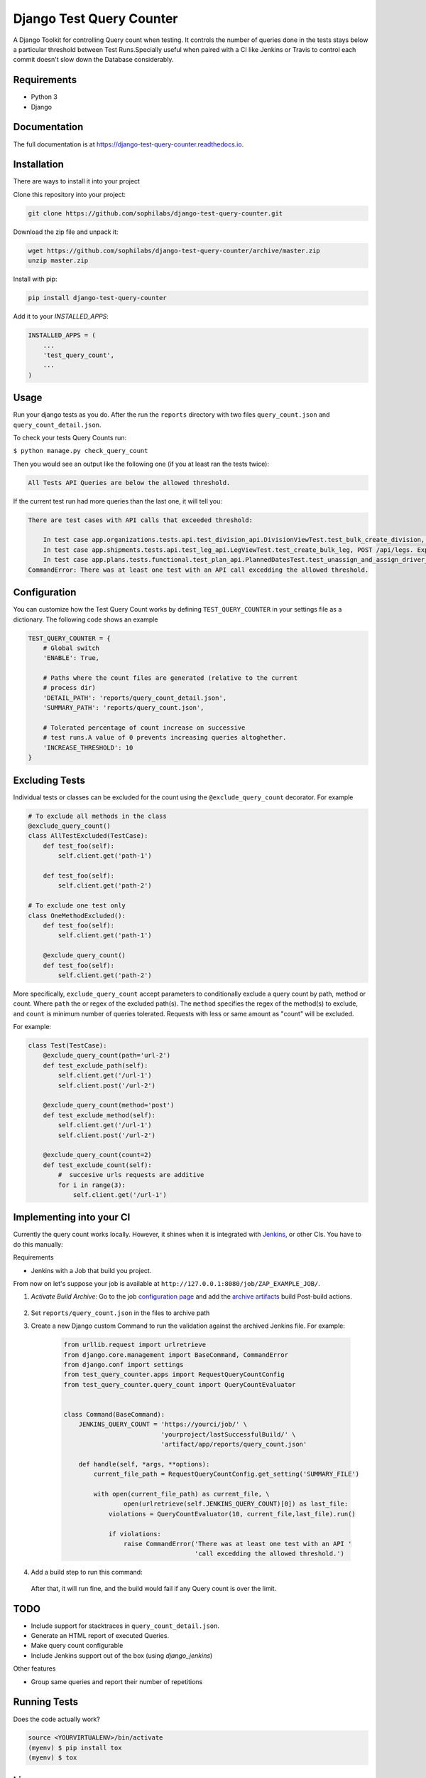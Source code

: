 =============================
Django Test Query Counter
=============================

.. image:: https://badge.fury.io/py/django-test-query-counter.svg
    :target: https://badge.fury.io/py/django-test-query-counter

.. image:: https://travis-ci.org/sophilabs/django-test-query-counter.svg?branch=master
    :target: https://travis-ci.org/sophilabs/django-test-query-counter

.. image:: https://codecov.io/gh/sophilabs/django-test-query-counter/branch/master/graph/badge.svg
    :target: https://codecov.io/gh/sophilabs/django-test-query-counter


.. image:: logo.png
   :width: 200
   :alt: Logo
   :align: center

A Django Toolkit for controlling Query count when testing. It controls the
number of queries done in the tests stays below a particular threshold between
Test Runs.Specially useful when paired with a CI like Jenkins or Travis to
control each commit doesn't slow down the Database considerably.

Requirements
------------

* Python 3
* Django

Documentation
-------------

The full documentation is at https://django-test-query-counter.readthedocs.io.

Installation
-------------

There are ways to install it into your project

Clone this repository into your project:

.. code-block:: bash

    git clone https://github.com/sophilabs/django-test-query-counter.git

Download the zip file and unpack it:

.. code-block:: bash

    wget https://github.com/sophilabs/django-test-query-counter/archive/master.zip
    unzip master.zip

Install with pip:

.. code-block:: bash

    pip install django-test-query-counter

Add it to your `INSTALLED_APPS`:

.. code-block:: python

    INSTALLED_APPS = (
        ...
        'test_query_count',
        ...
    )

Usage
-----

Run your django tests as you do. After the run the
``reports`` directory with two files ``query_count.json`` and
``query_count_detail.json``.

To check your tests Query Counts run:

``$ python manage.py check_query_count``

Then you would see an output like the following one (if you at least ran the
tests twice):

.. code-block::

    All Tests API Queries are below the allowed threshold.

If the current test run had more queries than the last one, it will tell you:

.. code-block::

    There are test cases with API calls that exceeded threshold:

        In test case app.organizations.tests.api.test_division_api.DivisionViewTest.test_bulk_create_division, POST /api/divisions. Expected at most 11 queries but got 15 queries
        In test case app.shipments.tests.api.test_leg_api.LegViewTest.test_create_bulk_leg, POST /api/legs. Expected at most 59 queries but got 62 queries
        In test case app.plans.tests.functional.test_plan_api.PlannedDatesTest.test_unassign_and_assign_driver_to_leg, POST /api/assignments/assign-driver. Expected at most 261 queries but got 402 queries
    CommandError: There was at least one test with an API call excedding the allowed threshold.

Configuration
-------------

You can customize how the Test Query Count works by defining ``TEST_QUERY_COUNTER``
in your settings file as a dictionary. The following code shows an example

.. code-block:: python

    TEST_QUERY_COUNTER = {
        # Global switch
        'ENABLE': True,

        # Paths where the count files are generated (relative to the current
        # process dir)
        'DETAIL_PATH': 'reports/query_count_detail.json',
        'SUMMARY_PATH': 'reports/query_count.json',

        # Tolerated percentage of count increase on successive
        # test runs.A value of 0 prevents increasing queries altoghether.
        'INCREASE_THRESHOLD': 10
    }


Excluding Tests
---------------

Individual tests or classes can be excluded for the count using the
``@exclude_query_count`` decorator. For example

.. code-block:: python

        # To exclude all methods in the class
        @exclude_query_count()
        class AllTestExcluded(TestCase):
            def test_foo(self):
                self.client.get('path-1')

            def test_foo(self):
                self.client.get('path-2')

        # To exclude one test only
        class OneMethodExcluded():
            def test_foo(self):
                self.client.get('path-1')

            @exclude_query_count()
            def test_foo(self):
                self.client.get('path-2')


More specifically, ``exclude_query_count`` accept parameters to conditionally
exclude a query count by path, method or count. Where ``path`` the or regex of
the excluded path(s). The ``method`` specifies the regex of the method(s) to
exclude, and ``count`` is minimum number of queries tolerated. Requests with
less or same amount as "count" will be excluded.

For example:

.. code-block:: python

    class Test(TestCase):
        @exclude_query_count(path='url-2')
        def test_exclude_path(self):
            self.client.get('/url-1')
            self.client.post('/url-2')

        @exclude_query_count(method='post')
        def test_exclude_method(self):
            self.client.get('/url-1')
            self.client.post('/url-2')

        @exclude_query_count(count=2)
        def test_exclude_count(self):
            #  succesive urls requests are additive
            for i in range(3):
                self.client.get('/url-1')

Implementing into your CI
-------------------------

Currently the query count works locally. However, it shines when it is
integrated with `Jenkins <https://jenkins.io/>`_, or other CIs. You have to do
this manually:

Requirements

* Jenkins with a Job that build you project.

From now on let's suppose your job is available at ``http://127.0.0.1:8080/job/ZAP_EXAMPLE_JOB/``.


1. `Activate Build Archive`: Go to the job `configuration page <https://wiki.jenkins.io/display/JENKINS/Configure+the+Job>`_ and add the `archive artifacts <https://jenkins.io/doc/pipeline/tour/tests-and-artifacts/>`_ build
   Post-build actions.

    .. image:: archive-artifact.png
       :alt: Jenkins Post Build Action showing an archive artifact example
       :align: center

2. Set ``reports/query_count.json`` in the files to archive path

3. Create a new Django custom Command to run the validation against the
   archived Jenkins file. For example:

    .. code-block:: python

        from urllib.request import urlretrieve
        from django.core.management import BaseCommand, CommandError
        from django.conf import settings
        from test_query_counter.apps import RequestQueryCountConfig
        from test_query_counter.query_count import QueryCountEvaluator


        class Command(BaseCommand):
            JENKINS_QUERY_COUNT = 'https://yourci/job/' \
                                  'yourproject/lastSuccessfulBuild/' \
                                  'artifact/app/reports/query_count.json'

            def handle(self, *args, **options):
                current_file_path = RequestQueryCountConfig.get_setting('SUMMARY_FILE')

                with open(current_file_path) as current_file, \
                        open(urlretrieve(self.JENKINS_QUERY_COUNT)[0]) as last_file:
                    violations = QueryCountEvaluator(10, current_file,last_file).run()

                    if violations:
                        raise CommandError('There was at least one test with an API '
                                           'call excedding the allowed threshold.')

4. Add a build step to run this command:

    .. image:: build-action.png
       :alt: Jenkins Build Action showing the script action
       :align: center

   After that, it will run fine, and the build would fail if any Query count is over the limit.

TODO
----

* Include support for stacktraces in ``query_count_detail.json``.
* Generate an HTML report of executed Queries.
* Make query count configurable
* Include Jenkins support out of the box (using `django_jenkins`)

Other features

* Group same queries and report their number of repetitions

Running Tests
-------------

Does the code actually work?

.. code-block:: bash

    source <YOURVIRTUALENV>/bin/activate
    (myenv) $ pip install tox
    (myenv) $ tox

License
-------

PySchool is MIT Licensed. Copyright (c) 2017 Sophilabs, Inc.


Credits
-------

.. image:: https://s3.amazonaws.com/sophilabs-assets/logo/logo_300x66.gif
    :target: https://sophilabs.co

This tool is maintained and funded by Sophilabs, Inc. The names and logos for
sophilabs are trademarks of sophilabs, inc.

Tools used in rendering this package:

*  Cookiecutter_
*  `cookiecutter-djangopackage`_

.. _Cookiecutter: https://github.com/audreyr/cookiecutter
.. _`cookiecutter-djangopackage`: https://github.com/pydanny/cookiecutter-djangopackage
